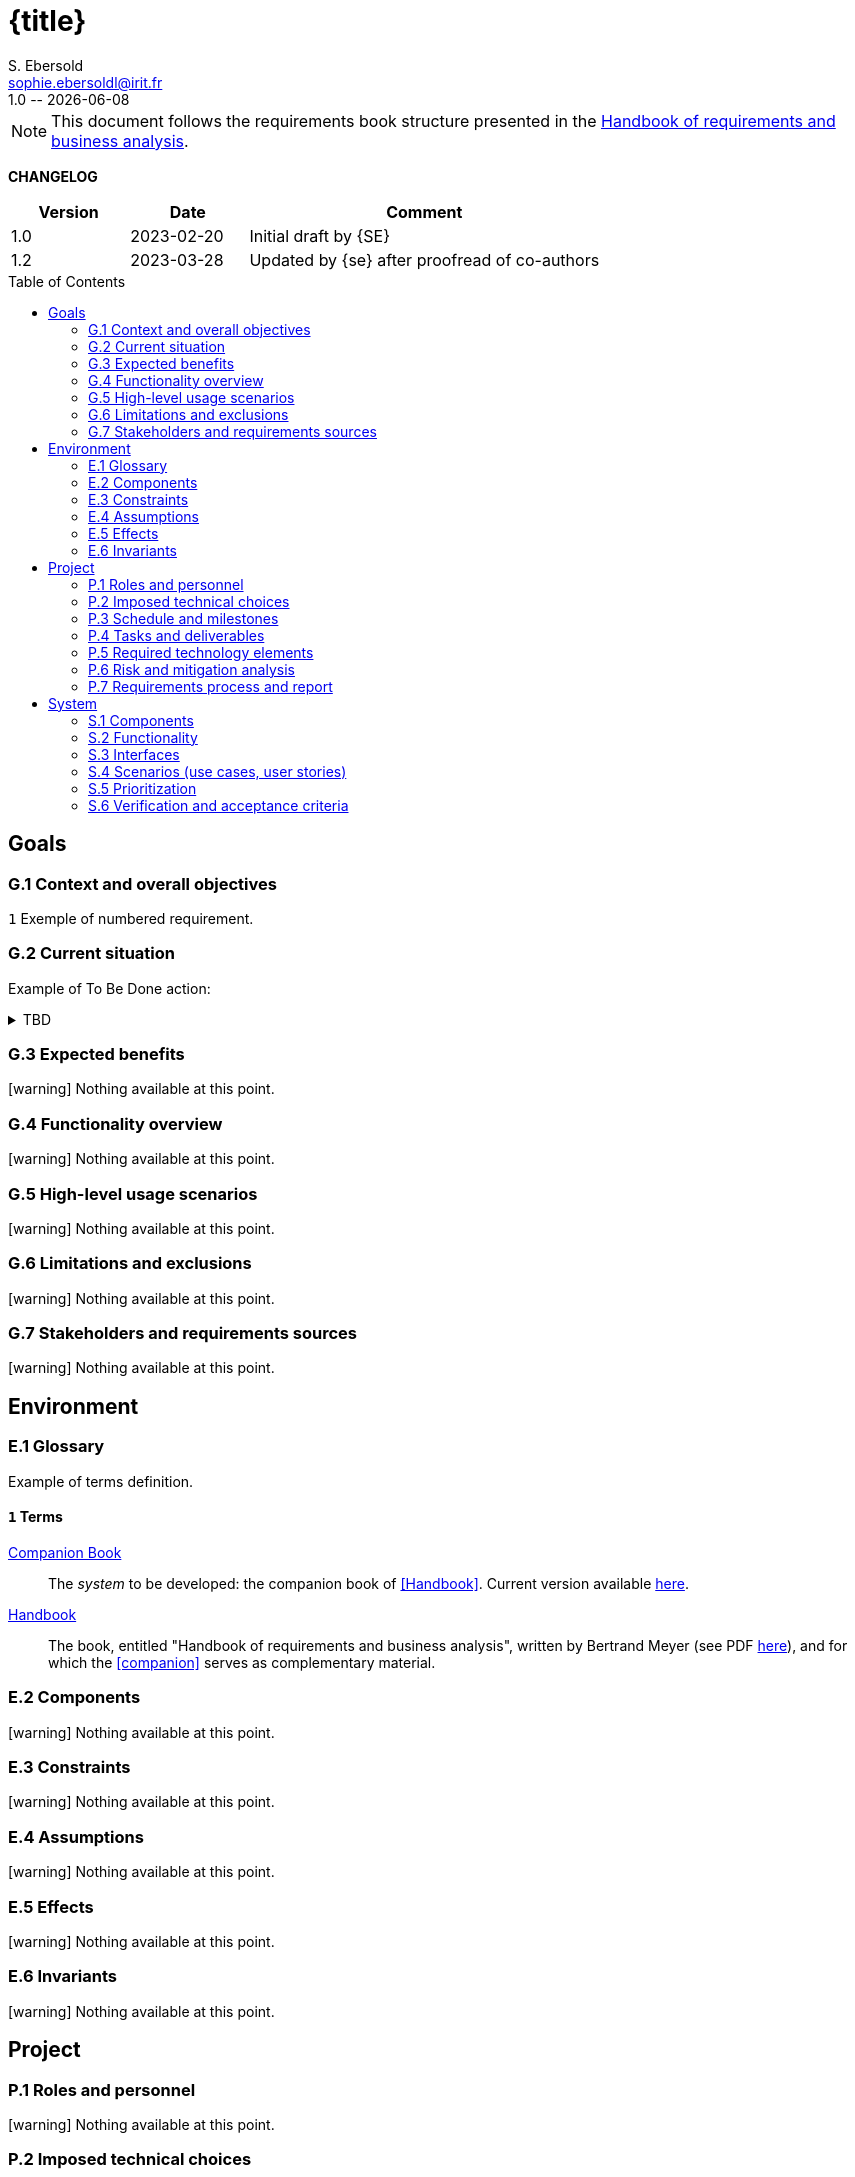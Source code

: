 :project: Library Specification
:version: 1.0
:author: S. Ebersold
:email: sophie.ebersoldl@irit.fr
:organization: IRIT/CNRS - University of Toulouse, France
:icons: font
:toc: macro
//--------------------------- PDF version
:doctype: book
//:title-page-background-image: image::pegs.svg[pdfwidth=60%]
// :title-logo-image: image::pegs.svg[top=1%, align=left, pdfwidth=2.5in]
//:back-cover-image: image::pegs.svg[pdfwidth=160%]
:method: pass:[<b>PEGS</b>]
ifdef::pdf-backend[]
:method: PEGS
endif::[]

= {title}
{author},{email}
{version} -- {localdate}

//--------------------------- Glossary & Definitions
// URLS
:companionURL: https://formalrequirements.github.io/requirements-handbook-companion
:HandbookPDF: http://se.ethz.ch/~meyer/down/requirements_handbook/REQUIREMENTS.pdf
:companionGit: https://github.com/FormalRequirements/requirements-handbook
:emptysec: icon:warning[] Nothing available at this point.

// ICONS
:check: icon:check-circle[]
:bug: icon:bug[]
:missing: icon:times-circle[]
// GLOSSARY ENTRIES
:companion: <<companion, Companion Book>>
:Handbook:  <<Handbook, Handbook>>
// PERSONS ENTRIES
:jmb: https://jmbruel.netlify.app[J.-M. Bruel]


[NOTE]
====
This document follows the requirements book structure presented in the {HandbookPDF}[Handbook of requirements and business analysis].
====

*CHANGELOG*

//----------------------------------------------
[cols="1,1,3",,options="header"]
|===
| Version | Date | Comment 
//----------------------------------------------
| 1.0   | 2023-02-20 | Initial draft by {SE}
| 1.2   | 2023-03-28 | Updated by {se} after proofread of co-authors
//| _{version}_ | _{localdate}_ | _Current PDF version, by {se}_
|=== 
//----------------------------------------------

toc::[] 

//------------------------------------
// GOALS book
//
// Template for requirement:
//---- Requirement
//[[gx-keyword]] 
//`{counter:gx}`
// Requirement

// {missing} [Corresponding Artifact]
//---- 
//------------------------------------

== Goals

=== G.1 Context and overall objectives

//---- Requirement
[[g1-mainGoal]]
`{counter:g1}`
Exemple of numbered requirement.
//---- 

=== G.2 Current situation

Example of To Be Done action:

//---- TBD: To Be Determined
.TBD
[%collapsible]
====
Author:: {jmb}
Date:: 2021-02-21 
Deadline:: June
Importance:: serious
//show-stopper / serious / desirable
Needs:: 
- [ ] stakeholders to ask
- [ ] documentation to consider
- [x] management decision (by {jmb})
====

//---- Requirement
//[[g2-current]]
// `{counter:g2}`
// The only available material is the current status of the {Handbook}.

=== G.3 Expected benefits 

{emptysec}

=== G.4 Functionality overview

{emptysec}

=== G.5 High-level usage scenarios 

{emptysec}

=== G.6 Limitations and exclusions 

{emptysec}

=== G.7 Stakeholders and requirements sources

{emptysec}

//------------------------------------
// ENVIRONMENT book
//
// Template for requirement:
//[[ex-keyword]] 
//`{counter:environment}`
// Requirement

// {missing} [Corresponding Artifact]
//------------------------------------
== Environment

=== E.1 Glossary

Example of terms definition.

[[e1-terms]]
==== `{counter:e1}` Terms

[[companion]]
{companion}:: The _system_ to be developed: the companion book of <<Handbook>>. Current version available {companionURL}[here].

[[Handbook]]
{Handbook}:: The book, entitled "Handbook of requirements and business analysis", written by Bertrand Meyer (see PDF {HandbookPDF}[here]), and for which the <<companion>> serves as complementary material.

=== E.2 Components

{emptysec}

=== E.3 Constraints

{emptysec}

=== E.4 Assumptions

{emptysec}

=== E.5 Effects

{emptysec}

=== E.6 Invariants

{emptysec}

//------------------------------------
// PROJECT book
//
// Template for requirement:
//[[ex-keyword]] 
//`{counter:project}`
// Requirement

// {missing} [Corresponding Artifact]
//------------------------------------
== Project

=== P.1 Roles and personnel

{emptysec}

=== P.2 Imposed technical choices

{emptysec}

=== P.3 Schedule and milestones

{emptysec}

=== P.4 Tasks and deliverables

{emptysec}

=== P.5 Required technology elements

{emptysec}

=== P.6 Risk and mitigation analysis

{emptysec}

=== P.7 Requirements process and report

{emptysec}

//------------------------------------
// SYSTEM book
//
// Template for requirement:
//---- Requirement
//[[sx-keyword]] 
//`{counter:sx}`
// Requirement

// {missing} [Corresponding Artifact]
//---- 
//------------------------------------

== System

=== S.1 Components

{emptysec}

=== S.2 Functionality

{emptysec}

=== S.3 Interfaces

{emptysec}

=== S.4 Scenarios (use cases, user stories)

{emptysec}

=== S.5 Prioritization

{emptysec}

=== S.6 Verification and acceptance criteria

{emptysec}


